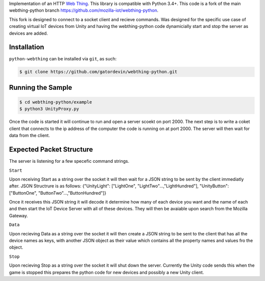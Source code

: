 Implementation of an HTTP `Web Thing <https://iot.mozilla.org/wot/>`_. This library is compatible with Python 3.4+. This code is a fork of the main webthing-python branch https://github.com/mozilla-iot/webthing-python.

This fork is designed to connect to a socket client and recieve commands. Was designed for the specific use case of creating virtual IoT devices from Unity and having the webthing-python code dynamicially start and stop the server as devices are added.

Installation
============

``python-webthing`` can be installed via ``git``, as such:

.. code:: shell

  $ git clone https://github.com/gatordevin/webthing-python.git

Running the Sample
==================

.. code:: shell

  $ cd webthing-python/example
  $ python3 UnityProxy.py

Once the code is started it will continue to run and open a server scoekt on port 2000. The next step is to write a coket client that connects to the ip address of the computer the code is running on at port 2000. The server will then wait for data from the client.

Expected Packet Structure
======================
The server is listening for a few specefic command strings.

``Start``

Upon receiving Start as a string over the socket it will then wait for a JSON string to be sent by the client immediatly after.
JSON Structrure is as follows:
{"UnityLight": ["LightOne", "LightTwo"...,"LightHundred"], "UnityButton": ["ButtonOne", "ButtonTwo"...,"ButtonHundred"]}

Once it receives this JSON string it will decode it determine how many of each device you want and the name of each and then start the IoT Device Server with all of these devices. They will then be avaiable upon search from the Mozilla Gateway.

``Data``

Upon recieving Data as a string over the socket it will then create a JSON string to be sent to the client that has all the device names as keys, with another JSON object as their value which contains all the property names and values fro the object.

``Stop``

Upon recieving Stop as a string over the socket it will shut down the server. Currently the Unity code sends this when the game is stopped this prepares the python code for new devices and possibly a new Unity client.
